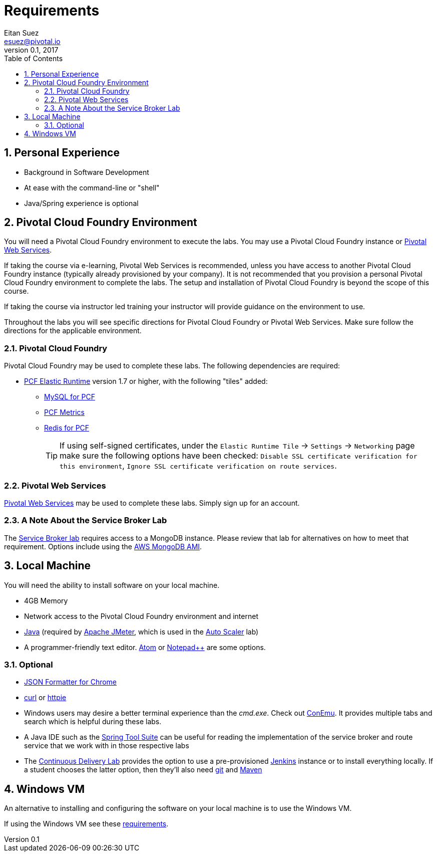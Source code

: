 = Requirements
Eitan Suez <esuez@pivotal.io>
v0.1, 2017
:linkcss:
:docinfo: shared
:toc: left
:sectnums:
:linkattrs:
:icons: font
:source-highlighter: highlightjs
:imagesdir: images
:experimental:


== Personal Experience

- Background in Software Development
- At ease with the command-line or "shell"
- Java/Spring experience is optional

== Pivotal Cloud Foundry Environment

You will need a Pivotal Cloud Foundry environment to execute the labs.  You may use a Pivotal Cloud Foundry instance or http://run.pivotal.io[Pivotal Web Services^].

If taking the course via e-learning, Pivotal Web Services is recommended, unless you have access to another Pivotal Cloud Foundry instance (typically already provisioned by your company).  It is not recommended that you provision a personal Pivotal Cloud Foundry environment to complete the labs.  The setup and installation of Pivotal Cloud Foundry is beyond the scope of this course.

If taking the course via instructor led training your instructor will provide guidance on the environment to use.

Throughout the labs you will see specific directions for Pivotal Cloud Foundry or Pivotal Web Services.  Make sure follow the directions for the applicable environment.

=== Pivotal Cloud Foundry

Pivotal Cloud Foundry may be used to complete these labs.  The following dependencies are required:

* https://network.pivotal.io/products/elastic-runtime/[PCF Elastic Runtime^] version 1.7 or higher, with the following "tiles" added:
** https://network.pivotal.io/products/p-mysql[MySQL for PCF^]
** https://network.pivotal.io/products/pcf-metrics[PCF Metrics^]
** https://network.pivotal.io/products/p-redis[Redis for PCF^]
+
TIP: If using self-signed certificates, under the `Elastic Runtime Tile` → `Settings` → `Networking` page make sure the following options have been checked: `Disable SSL certificate verification for this environment`, `Ignore SSL certificate verification on route services`.


=== Pivotal Web Services

http://run.pivotal.io[Pivotal Web Services^] may be used to complete these labs.  Simply sign up for an account.


=== A Note About the Service Broker Lab

The link:../service-broker{outfilesuffix}[Service Broker lab] requires access to a MongoDB instance.  Please review that lab for alternatives on how to meet that requirement.  Options include using the link:/aws-mongo-ami{outfilesuffix}[AWS MongoDB AMI].


== Local Machine

You will need the ability to install software on your local machine.

* 4GB Memory
* Network access to the Pivotal Cloud Foundry environment and internet
* http://www.oracle.com/technetwork/java/javase/downloads/index.html[Java^] (required by http://jmeter.apache.org/[Apache JMeter^], which is used in the link:../application-auto-scaler{outfilesuffix}[Auto Scaler] lab)
* A programmer-friendly text editor.  https://atom.io/[Atom^] or https://notepad-plus-plus.org/[Notepad++^] are some options.


=== Optional

* https://chrome.google.com/webstore/detail/json-formatter/bcjindcccaagfpapjjmafapmmgkkhgoa?hl=en[JSON Formatter for Chrome^]
* https://curl.haxx.se/[curl^] or https://httpie.org/[httpie^]
* Windows users may desire a better terminal experience than the _cmd.exe_.  Check out https://conemu.github.io/[ConEmu^].  It provides multiple tabs and search which is helpful during these labs.
* A Java IDE such as the https://spring.io/tools[Spring Tool Suite] can be useful for reading the implementation of the service broker and route service that we work with in those respective labs
* The link:../continuous-delivery{outfilesuffix}[Continuous Delivery Lab] provides the option to use a pre-provisioned https://jenkins.io/[Jenkins^] instance or to install everything locally.  If a student chooses the latter option, then they'll also need https://git-scm.com/[git^] and http://maven.apache.org/[Maven^]

== Windows VM

An alternative to installing and configuring the software on your local machine is to use the Windows VM.

If using the Windows VM see these link:windows-vm{outfilesuffix}[requirements].
